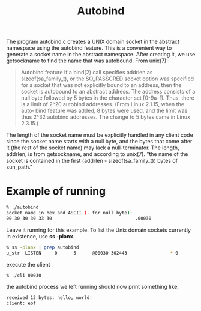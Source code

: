 #+TITLE: Autobind
#+OPTIONS: ^:nil

The program autobind.c creates a UNIX domain socket in the abstract
namespace using the autobind feature. This is a convenient way to
generate a socket name in the abstract namespace. After creating it,
we use getsockname to find the name that was autobound. From unix(7):

#+BEGIN_QUOTE
Autobind feature If a bind(2) call specifies addrlen as 
sizeof(sa_family_t), or the SO_PASSCRED socket option was specified 
for a socket that was not explicitly bound to an address, then the 
socket is autobound to an abstract address. The address consists of a 
null byte followed by 5 bytes in the character set [0-9a-f]. Thus, 
there is a limit of 2^20 autobind addresses. (From Linux 2.1.15, when 
the auto‐ bind feature was added, 8 bytes were used, and the limit 
was thus 2^32 autobind addresses. The change to 5 bytes came in 
Linux 2.3.15.)
#+END_QUOTE

The length of the socket name must be explicitly handled in any client
code since the socket name starts with a null byte, and the bytes that
come after it (the rest of the socket name) may lack a null-terminator.
The length, addrlen, is from getsockname, and according to unix(7).
"the name of the socket is contained in the first 
(addrlen - sizeof(sa_family_t)) bytes of sun_path."

* Example of running
#+BEGIN_SRC sh
  % ./autobind 
  socket name in hex and ASCII (. for null byte):
  00 30 30 30 33 30                               .00030
#+END_SRC

Leave it running for this example. To list the Unix domain sockets
currently in existence, use *ss -planx*.
#+BEGIN_SRC sh
  % ss -planx | grep autobind
  u_str  LISTEN     0      5      @00030 302443                * 0
#+END_SRC

execute the client
#+BEGIN_SRC sh
  % ./cli 00030
#+END_SRC

the autobind process we left running should now print something like,
#+BEGIN_SRC sh
  received 13 bytes: hello, world!
  client: eof
#+END_SRC
